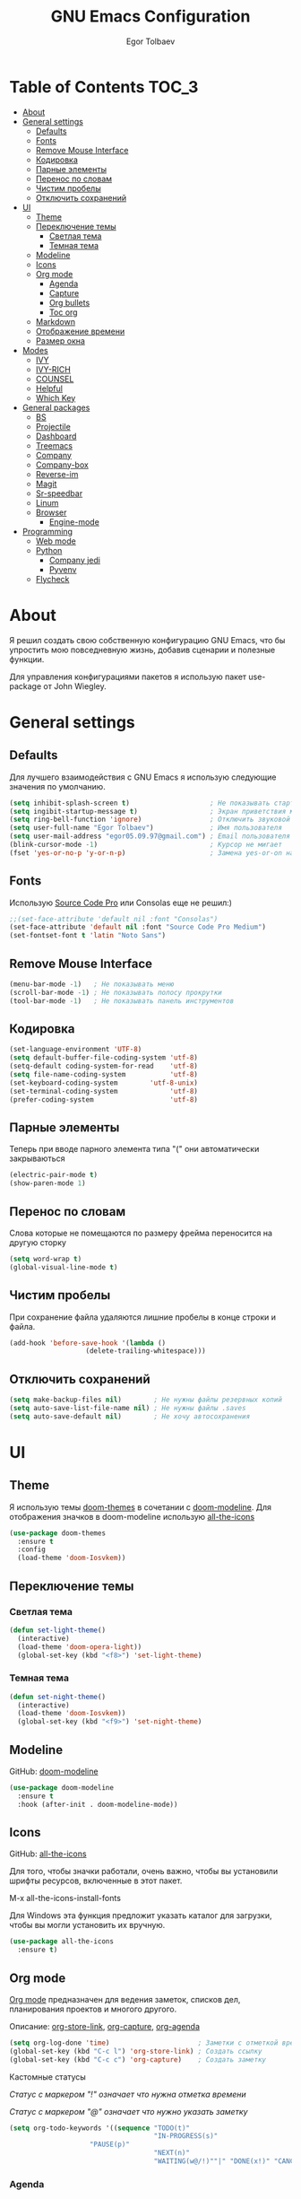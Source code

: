 #+AUTHOR: Egor Tolbaev
#+TITLE: GNU Emacs Configuration

* Table of Contents                                                     :TOC_3:
- [[#about][About]]
- [[#general-settings][General settings]]
  - [[#defaults][Defaults]]
  - [[#fonts][Fonts]]
  - [[#remove-mouse-interface][Remove Mouse Interface]]
  - [[#кодировка][Кодировка]]
  - [[#парные-элементы][Парные элементы]]
  - [[#перенос-по-словам][Перенос по словам]]
  - [[#чистим-пробелы][Чистим пробелы]]
  - [[#отключить-сохранений][Отключить сохранений]]
- [[#ui][UI]]
  - [[#theme][Theme]]
  - [[#переключение-темы][Переключение темы]]
    - [[#светлая-тема][Светлая тема]]
    - [[#темная-тема][Темная тема]]
  - [[#modeline][Modeline]]
  - [[#icons][Icons]]
  - [[#org-mode][Org mode]]
    - [[#agenda][Agenda]]
    - [[#capture][Capture]]
    - [[#org-bullets][Org bullets]]
    - [[#toc-org][Toc org]]
  - [[#markdown][Markdown]]
  - [[#отображение-времени][Отображение времени]]
  - [[#размер-окна][Размер окна]]
- [[#modes][Modes]]
  - [[#ivy][IVY]]
  - [[#ivy-rich][IVY-RICH]]
  - [[#counsel][COUNSEL]]
  - [[#helpful][Helpful]]
  - [[#which-key][Which Key]]
- [[#general-packages][General packages]]
  - [[#bs][BS]]
  - [[#projectile][Projectile]]
  - [[#dashboard][Dashboard]]
  - [[#treemacs][Treemacs]]
  - [[#company][Company]]
  - [[#company-box][Company-box]]
  - [[#reverse-im][Reverse-im]]
  - [[#magit][Magit]]
  - [[#sr-speedbar][Sr-speedbar]]
  - [[#linum][Linum]]
  - [[#browser][Browser]]
    - [[#engine-mode][Engine-mode]]
- [[#programming][Programming]]
  - [[#web-mode][Web mode]]
  - [[#python][Python]]
    - [[#company-jedi][Company jedi]]
    - [[#pyvenv][Pyvenv]]
  - [[#flycheck][Flycheck]]

* About
Я решил создать свою собственную конфигурацию GNU Emacs, что бы упростить мою повседневную жизнь, добавив сценарии и полезные функции.

Для управления конфигурациями пакетов я использую пакет use-package от John Wiegley.
* General settings
** Defaults
Для лучшего взаимодействия с GNU Emacs я использую следующие значения по умолчанию.
#+BEGIN_SRC emacs-lisp
 (setq inhibit-splash-screen t)                    ; Не показывать стартовое сообщение
 (setq ingibit-startup-message t)                  ; Экран приветствия можно вызвать комбинацией C-h C-a
 (setq ring-bell-function 'ignore)                 ; Отключить звуковой сигнал
 (setq user-full-name "Egor Tolbaev")              ; Имя пользователя
 (setq user-mail-address "egor05.09.97@gmail.com") ; Email пользователя
 (blink-cursor-mode -1)                            ; Курсор не мигает
 (fset 'yes-or-no-p 'y-or-n-p)                     ; Замена yes-or-on на y-or-n
#+END_SRC
** Fonts
Использую [[https://github.com/adobe-fonts/source-code-pro][Source Code Pro]] или Consolas еще не решил:)
#+BEGIN_SRC emacs-lisp
;;(set-face-attribute 'default nil :font "Consolas")
(set-face-attribute 'default nil :font "Source Code Pro Medium")
(set-fontset-font t 'latin "Noto Sans")
#+END_SRC
** Remove Mouse Interface
#+BEGIN_SRC emacs-lisp
(menu-bar-mode -1)   ; Не показывать меню
(scroll-bar-mode -1) ; Не показывать полосу прокрутки
(tool-bar-mode -1)   ; Не показывать панель инструментов
#+END_SRC
** Кодировка
#+BEGIN_SRC emacs-lisp
(set-language-environment 'UTF-8)
(setq default-buffer-file-coding-system 'utf-8)
(setq-default coding-system-for-read    'utf-8)
(setq file-name-coding-system           'utf-8)
(set-keyboard-coding-system        'utf-8-unix)
(set-terminal-coding-system             'utf-8)
(prefer-coding-system                   'utf-8)
#+END_SRC
** Парные элементы
Теперь при вводе парного элемента типа "(" они автоматически закрываються
#+BEGIN_SRC emacs-lisp
(electric-pair-mode t)
(show-paren-mode 1)
#+END_SRC
** Перенос по словам
Слова которые не помещаются по размеру фрейма переносится на другую сторку
#+BEGIN_SRC emacs-lisp
(setq word-wrap t)
(global-visual-line-mode t)
#+END_SRC
** Чистим пробелы
При сохранение файла удаляются лишние пробелы в конце строки и файла.
#+BEGIN_SRC emacs-lisp
(add-hook 'before-save-hook '(lambda ()
			       (delete-trailing-whitespace)))
#+END_SRC
** Отключить сохранений
#+BEGIN_SRC emacs-lisp
(setq make-backup-files nil)        ; Не нужны файлы резервных копий
(setq auto-save-list-file-name nil) ; Не нужны файлы .saves
(setq auto-save-default nil)        ; Не хочу автосохранения
#+END_SRC
* UI
** Theme
Я использую темы [[https://github.com/hlissner/emacs-doom-themes][doom-themes]] в сочетании с [[https://github.com/EgorTolbaev/.emacs.d/blob/master/myconfig.org#modeline][doom-modeline]]. Для отображения значков в doom-modeline использую [[https://github.com/EgorTolbaev/.emacs.d/blob/master/myconfig.org#icons][all-the-icons]]
#+BEGIN_SRC emacs-lisp
(use-package doom-themes
  :ensure t
  :config
  (load-theme 'doom-Iosvkem))
#+END_SRC
** Переключение темы
*** Светлая тема
#+BEGIN_SRC emacs-lisp
(defun set-light-theme()
  (interactive)
  (load-theme 'doom-opera-light))
  (global-set-key (kbd "<f8>") 'set-light-theme)
#+END_SRC
*** Темная тема
#+BEGIN_SRC emacs-lisp
(defun set-night-theme()
  (interactive)
  (load-theme 'doom-Iosvkem))
  (global-set-key (kbd "<f9>") 'set-night-theme)
#+END_SRC
** Modeline
GitHub: [[https://github.com/seagle0128/doom-modeline][doom-modeline]]
#+BEGIN_SRC emacs-lisp
(use-package doom-modeline
  :ensure t
  :hook (after-init . doom-modeline-mode))
#+END_SRC
** Icons
GitHub: [[https://github.com/domtronn/all-the-icons.el][all-the-icons]]

Для того, чтобы значки работали, очень важно, чтобы вы установили шрифты ресурсов, включенные в этот пакет.

M-x all-the-icons-install-fonts

Для Windows эта функция предложит указать каталог для загрузки, чтобы вы могли установить их вручную.
#+BEGIN_SRC emacs-lisp
(use-package all-the-icons
  :ensure t)
#+END_SRC
** Org mode
[[https://orgmode.org/][Org mode]] предназначен для ведения заметок, списков дел, планирования проектов и многого другого.

Описание: [[https://orgmode.org/manual/Handling-Links.html][org-store-link]], [[https://orgmode.org/manual/Capture.html][org-capture]], [[https://orgmode.org/manual/Agenda-Commands.html][org-agenda]]
#+BEGIN_SRC emacs-lisp
(setq org-log-done 'time)                      ; Заметки с отметкой времени
(global-set-key (kbd "C-c l") 'org-store-link) ; Создать ссылку
(global-set-key (kbd "C-c c") 'org-capture)    ; Создать заметку
#+END_SRC
Кастомные статусы

/Статус с маркером "!" означает что нужна отметка времени/

/Статус с маркером "@" означает что нужно указать заметку/
#+BEGIN_SRC emacs-lisp
(setq org-todo-keywords '((sequence "TODO(t)"
                                    "IN-PROGRESS(s)"
				    "PAUSE(p)"
                                    "NEXT(n)"
                                    "WAITING(w@/!)""|" "DONE(x!)" "CANCEL(c@)")))
#+END_SRC
*** Agenda
Для планирования задач я использую =org-agenda=

Я помещаю свои =org= файлы в [[https://www.dropbox.com/?_hp=c][Dropbox]] чтобы иметь возможность проверять свою повестку дня и обновлять ее с нескольких компьютеров и смартфонов.

Для смартфона использую [[https://github.com/orgzly/orgzly-android][Orgzly]]

/Открыть org-agenda:/ =C-c a=

/Закрыть org-agenda:/ =q=

/Отобразить за нужный период времени:/ =v=

/Grid Log:/ =l=

Также Вы можете добавить =agenda= в [[https://github.com/EgorTolbaev/.emacs.d/blob/master/myconfig.org#dashboard][dashboard]] указав в dashboard-items: (agenda)
#+BEGIN_SRC emacs-lisp
(global-set-key (kbd "C-c a") 'org-agenda)
(when (system-is-windows)
     (setq org-agenda-files '("c:/Users/user/Dropbox/org/tasks")))
(when (system-is-linux)
     (setq org-agenda-files '("~/Dropbox/org/tasks")))
#+END_SRC
*** Capture
Я использую  =capture= для быстрых заметок, разделяя их по категориям при помощи тегов.
#+BEGIN_SRC emacs-lisp
(when (system-is-windows)
     (set 'path_note "c:/Users/user/Dropbox/org/notes.org"))
(when (system-is-linux)
     (set 'path_note "~/Dropbox/org/notes.org"))

(setq org-capture-templates
      '(("n" "Notes" entry (file+headline path_note "Notes")
         "* TODO %? %^g \nCreated %U\n  %i\n")))

#+END_SRC
*** Org bullets
Github: [[https://github.com/sabof/org-bullets][org-bullets]]

Показывать маркеры режима организации как символы UTF-8.
#+BEGIN_SRC emacs-lisp
(use-package org-bullets
  :ensure t
  :config
    (add-hook 'org-mode-hook (lambda () (org-bullets-mode 1))))
#+END_SRC
*** Toc org
GitHub: [[https://github.com/snosov1/toc-org][toc-org]]

Удобный способ делать оглавления автоматически, просто в первом заголовке добавить тег :TOC:
#+BEGIN_SRC emacs-lisp
(use-package toc-org
  :after org
  :hook (org-mode . toc-org-enable))
#+END_SRC
** Markdown
[[https://jblevins.org/projects/markdown-mode/][Markdown Mode for Emacs]]

Прежде чем использовать этот пакет, нужно убедиться что установлен какой то процессор Markdown

В моем конфиге это - [[https://github.com/jgm/pandoc][pandoc]]
 #+BEGIN_SRC emacs-lisp
 (use-package markdown-mode
  :ensure t
  :commands (markdown-mode gfm-mode)
  :mode (("README\\.md\\'" . gfm-mode)
         ("\\.md\\'" . markdown-mode)
         ("\\.markdown\\'" . markdown-mode))
  :init (setq markdown-command "pandoc"))
 #+END_SRC
** Отображение времени
#+BEGIN_SRC emacs-lisp
(setq display-time-24hr-format t) ; 24-часовой временной формат в mode-line
(display-time-mode t)             ; показывать часы в mode-line
(size-indication-mode t)          ; размер файла в %-ах
#+END_SRC
** Размер окна
#+BEGIN_SRC emacs-lisp
(when (window-system)
  (set-frame-size (selected-frame) 100 40))
#+END_SRC
* Modes
** IVY
[[https://github.com/abo-abo/swiper/tree/7cdde66c95d5205287e88010bc7a3a978c931db0][Ivy]] - это общий механизм завершения для Emacs. Использую в месте с [[https://github.com/EgorTolbaev/.emacs.d/blob/master/myconfig.org#ivy-rich][ivy-rich]] и [[https://github.com/EgorTolbaev/.emacs.d/blob/master/myconfig.org#counsel][counsel]]
#+BEGIN_SRC emacs-lisp
(use-package ivy
  :diminish
  :bind (("C-s" . swiper)
         :map ivy-minibuffer-map
         ("TAB" . ivy-alt-done)
         ("C-l" . ivy-alt-done)
         ("C-j" . ivy-next-line)
         ("C-k" . ivy-previous-line)
         :map ivy-switch-buffer-map
         ("C-k" . ivy-previous-line)
         ("C-l" . ivy-done)
         ("C-d" . ivy-switch-buffer-kill)
         :map ivy-reverse-i-search-map
         ("C-k" . ivy-previous-line)
         ("C-d" . ivy-reverse-i-search-kill))
  :config
  (ivy-mode 1))
#+END_SRC
** IVY-RICH
#+BEGIN_SRC emacs-lisp
(use-package ivy-rich
  :init
  (ivy-rich-mode 1))
#+END_SRC
** COUNSEL
#+BEGIN_SRC emacs-lisp
(use-package counsel
  :bind (("M-x" . counsel-M-x)
         ("C-x b" . counsel-ibuffer)
         ("C-x C-f" . counsel-find-file)
         :map minibuffer-local-map
         ("C-r" . 'counsel-minibuffer-history)))
#+END_SRC
** Helpful
GitHub: [[https://github.com/Wilfred/helpful][helpful]]

Helpful - это альтернатива встроенной справке Emacs, которая предоставляет гораздо больше контекстной информации.
#+BEGIN_SRC emacs-lisp
(use-package helpful
  :custom
  (counsel-describe-function-function #'helpful-callable)
  (counsel-describe-variable-function #'helpful-variable)
  :bind
  ([remap describe-function] . counsel-describe-function)
  ([remap describe-command] . helpful-command)
  ([remap describe-variable] . counsel-describe-variable)
  ([remap describe-key] . helpful-key))
#+END_SRC
** Which Key
GitHub: [[https://github.com/justbur/emacs-which-key][which-key]]

which-key- это второстепенный режим для Emacs, который отображает привязки клавиш после введенной вами неполной команды (префикса) во всплывающем окне.
#+BEGIN_SRC emacs-lisp
(use-package which-key
  :init (which-key-mode)
  :diminish which-key-mode
  :config
  (setq which-key-idle-delay 1))
#+END_SRC
* General packages
** BS
GitHub: [[https://github.com/emacs-mirror/emacs/blob/master/lisp/bs.el][bs]]

Меню для выбора и отображения буферов
#+BEGIN_SRC emacs-lisp
(use-package bs
  :ensure t)
;; Добавим чтобы в буфере всегда был scratch
(setq bs-configurations
      '(("files" "^\\*scratch\\*" nil nil bs-visits-non-file bs-sort-buffer-interns-are-last)))
(global-set-key (kbd "<f2>") 'bs-show)
#+END_SRC
** Projectile
GitHub: [[https://github.com/bbatsov/projectile/tree/db5748ea4a6428136769e7e50c6d0a12aa7acd8f][projectile]]

Projectile - это библиотека взаимодействия с проектом для Emacs.
#+BEGIN_SRC emacs-lisp
(use-package projectile
  :ensure t
  :config
  (define-key projectile-mode-map (kbd "C-x p") 'projectile-command-map)
  (projectile-mode +1))
#+END_SRC
** Dashboard
GitHub: [[https://github.com/emacs-dashboard/emacs-dashboard][dashboard]]

Расширяемый стартовый экран Emacs.
#+BEGIN_SRC emacs-lisp
(use-package dashboard
  :ensure t
  :init
  (progn
    (setq dashboard-startup-banner "~/.emacs.d/logo.png")
    (setq dashboard-items '((recents  . 5)
			    (projects . 5)))
    (setq dashboard-show-shortcuts nil)
    (setq dashboard-center-content t)
    (setq dashboard-set-file-icons t)
    (setq dashboard-set-heading-icons t)
    (setq dashboard-set-init-info t ))
  :config
  (dashboard-setup-startup-hook))

;; Кнопки навигации
(setq dashboard-set-navigator t)
(setq dashboard-navigator-buttons
      `(
        ((,(all-the-icons-octicon "mark-github" :height 1.1 :v-adjust 0.0)
         "Homepage"
         "Browse homepage"
         (lambda (&rest _) (browse-url "https://github.com/EgorTolbaev"))))))
#+END_SRC
** Treemacs
GitHub: [[https://github.com/Alexander-Miller/treemacs][treemacs]]

Treemacs - файловый менеджер древовидной структуры для Emacs
#+BEGIN_SRC emacs-lisp
(use-package treemacs
  :ensure t
  :bind   ("M-n M-n" . #'treemacs))
#+END_SRC
** Company
GitHub: [[https://github.com/company-mode/company-mode][company]]

Company - это фреймворк для автозавершения текста для Emacs.
#+BEGIN_SRC emacs-lisp
(use-package company
  :ensure t
  :init
  (add-hook 'after-init-hook 'global-company-mode))
#+END_SRC
** Company-box
GitHub: [[https://github.com/sebastiencs/company-box][company-box]]

Фирменный интерфейс с иконками.
#+BEGIN_SRC emacs-lisp
(use-package company-box
  :ensure t
  :hook   (company-mode . company-box-mode))
#+END_SRC
** Reverse-im
GitHub: [[https://github.com/emacsmirror/reverse-im][reverse-im]]

Переопределяет функциональную-клавишную-карту для предпочтительных методов ввода для перевода входных последовательностей на английский язык.
#+BEGIN_SRC emacs-lisp
(use-package reverse-im
  :ensure t
  :custom
  (reverse-im-input-methods '("russian-computer"))
  :config
  (reverse-im-mode t))
#+END_SRC
** Magit
GitHub: [[https://github.com/magit/magit][magit]]

Magit - это интерфейс системы контроля версий Git.
#+BEGIN_SRC emacs-lisp
(use-package magit
  :ensure t
  :bind   (("C-x g" . #'magit-status)))
#+END_SRC
** Sr-speedbar
GitHub: [[https://github.com/emacsorphanage/sr-speedbar/tree/77a83fb50f763a465c021eca7343243f465b4a47][sr-speedbar]]
#+BEGIN_SRC emacs-lisp
(use-package sr-speedbar
  :ensure t
  :config
  (setq sr-speedbar-right-side nil))
(global-set-key (kbd "<f12>") 'sr-speedbar-toggle)
#+END_SRC
** Linum
#+BEGIN_SRC emacs-lisp
(require 'linum)              ; вызвать Linum
(setq line-number-mode nil)   ; показать номер строки в mode-line
(global-linum-mode t)         ; показывать номера строк во всех буферах
(setq column-number-mode nil) ; показать номер столбца в mode-line
(setq linum-format " %d")     ; задаем формат нумерации строк
;; Установка фиксированной высоты чтобы нумерация не меняла размер
;; например в режиме org-mode
(eval-after-load "linum"
  '(set-face-attribute 'linum nil :height 100))
#+END_SRC
** Browser
Я решил использовать в связке с Emacs браузер, ориентированный на клавиатуру, с минимальным графическим интерфейсом [[https://github.com/qutebrowser/qutebrowser][Qutebrowser]]

При установки qutebrowser на Windows возможно потребуеться вручную добавить путь в переменную $path = C:\Program Files\qutebrowser
#+BEGIN_SRC emacs-lisp
(use-package browse-url
  :ensure nil
  :custom
  (browse-url-browser-function 'browse-url-generic)
  (browse-url-generic-program "qutebrowser"))
#+END_SRC
*** Engine-mode
Github: [[https://github.com/hrs/engine-mode/tree/e0910f141f2d37c28936c51c3c8bb8a9ca0c01d1][engine-mode]]

Удобный способ совершать поиск не выходя из Emacs
#+BEGIN_SRC emacs-lisp
(use-package engine-mode
  :defer 3
  :config
  (defengine duckduckgo
    "https://duckduckgo.com/?q=%s"
    :keybinding "d")

  (defengine github
    "https://github.com/search?ref=simplesearch&q=%s"
    :keybinding "g")

  (defengine google-images
    "http://www.google.com/images?hl=en&source=hp&biw=1440&bih=795&gbv=2&aq=f&aqi=&aql=&oq=&q=%s"
    :keybinding "i")

  (defengine youtube
    "http://www.youtube.com/results?aq=f&oq=&search_query=%s"
    :keybinding "y")
  (engine-mode t))
#+END_SRC
* Programming
** Web mode
GitHub: [[https://github.com/fxbois/web-mode][web-mode]]

web-mode - это режим emacs для редактирования веб-шаблонов.
#+BEGIN_SRC emacs-lisp
(use-package web-mode
  :ensure t
  :mode (("\\.css$"  . web-mode)
         ("\\.html$" . web-mode)))
#+END_SRC
** Python
*** Company jedi
Github: [[https://github.com/emacsorphanage/company-jedi][company-jedi]]

Серверная часть завершения для Python JEDI.
#+BEGIN_SRC emacs-lisp
(use-package company-jedi
  :ensure t
  :config
  (add-to-list 'company-backends 'company-jedi))
#+END_SRC
*** Pyvenv
#+BEGIN_SRC emacs-lisp
(use-package pyvenv
  :ensure t
  :hook ((python-mode . pyvenv-mode)))
#+END_SRC
** Flycheck
GitHub: [[https://github.com/flycheck/flycheck][flycheck]]

Современное расширение для оперативной проверки синтаксиса для GNU Emacs
 #+BEGIN_SRC emacs-lisp
 (use-package flycheck
   :ensure t
   :config
   (global-flycheck-mode)
   (global-set-key (kbd "C-c n") 'flycheck-next-error)
   (global-set-key (kbd "C-c e") 'list-flycheck-errors))
 #+END_SRC
